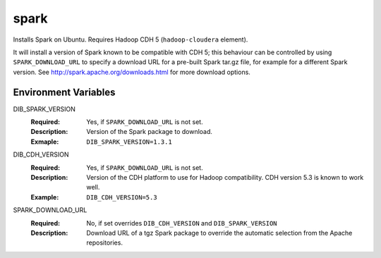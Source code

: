 =====
spark
=====

Installs Spark on Ubuntu. Requires Hadoop CDH 5 (``hadoop-cloudera`` element).

It will install a version of Spark known to be compatible with CDH 5;
this behaviour can be controlled by using ``SPARK_DOWNLOAD_URL`` to specify
a download URL for a pre-built Spark tar.gz file, for example for a
different Spark version. See http://spark.apache.org/downloads.html for more
download options.

Environment Variables
---------------------

DIB_SPARK_VERSION
  :Required: Yes, if ``SPARK_DOWNLOAD_URL`` is not set.
  :Description: Version of the Spark package to download.
  :Exmaple: ``DIB_SPARK_VERSION=1.3.1``

DIB_CDH_VERSION
  :Required: Yes, if ``SPARK_DOWNLOAD_URL`` is not set.
  :Description: Version of the CDH platform to use for Hadoop compatibility.
    CDH version 5.3 is known to work well.
  :Example: ``DIB_CDH_VERSION=5.3``

SPARK_DOWNLOAD_URL
  :Required: No, if set overrides ``DIB_CDH_VERSION`` and ``DIB_SPARK_VERSION``
  :Description: Download URL of a tgz Spark package to override the automatic
    selection from the Apache repositories.
